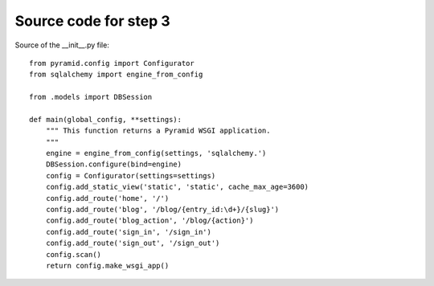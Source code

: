 ======================
Source code for step 3 
======================

Source of the __init__.py file::

    from pyramid.config import Configurator
    from sqlalchemy import engine_from_config
    
    from .models import DBSession
    
    def main(global_config, **settings):
        """ This function returns a Pyramid WSGI application.
        """
        engine = engine_from_config(settings, 'sqlalchemy.')
        DBSession.configure(bind=engine)
        config = Configurator(settings=settings)
        config.add_static_view('static', 'static', cache_max_age=3600)
        config.add_route('home', '/')
        config.add_route('blog', '/blog/{entry_id:\d+}/{slug}')
        config.add_route('blog_action', '/blog/{action}')
        config.add_route('sign_in', '/sign_in')
        config.add_route('sign_out', '/sign_out')
        config.scan()
        return config.make_wsgi_app()

